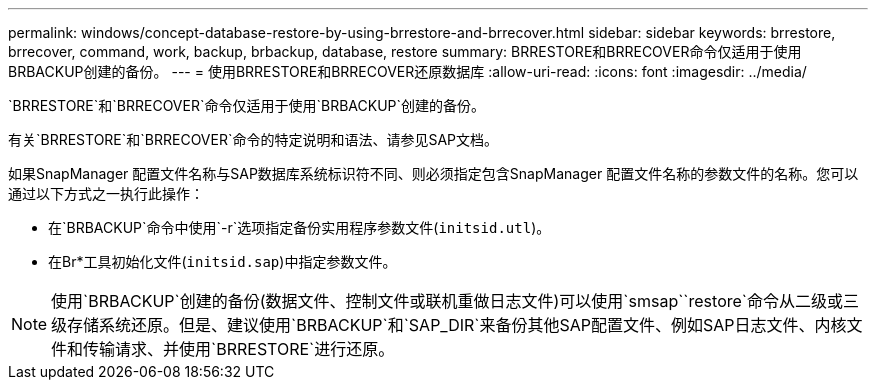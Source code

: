 ---
permalink: windows/concept-database-restore-by-using-brrestore-and-brrecover.html 
sidebar: sidebar 
keywords: brrestore, brrecover, command, work, backup, brbackup, database, restore 
summary: BRRESTORE和BRRECOVER命令仅适用于使用BRBACKUP创建的备份。 
---
= 使用BRRESTORE和BRRECOVER还原数据库
:allow-uri-read: 
:icons: font
:imagesdir: ../media/


[role="lead"]
`BRRESTORE`和`BRRECOVER`命令仅适用于使用`BRBACKUP`创建的备份。

有关`BRRESTORE`和`BRRECOVER`命令的特定说明和语法、请参见SAP文档。

如果SnapManager 配置文件名称与SAP数据库系统标识符不同、则必须指定包含SnapManager 配置文件名称的参数文件的名称。您可以通过以下方式之一执行此操作：

* 在`BRBACKUP`命令中使用`-r`选项指定备份实用程序参数文件(`initsid.utl`)。
* 在Br*工具初始化文件(`initsid.sap`)中指定参数文件。



NOTE: 使用`BRBACKUP`创建的备份(数据文件、控制文件或联机重做日志文件)可以使用`smsap``restore`命令从二级或三级存储系统还原。但是、建议使用`BRBACKUP`和`SAP_DIR`来备份其他SAP配置文件、例如SAP日志文件、内核文件和传输请求、并使用`BRRESTORE`进行还原。
